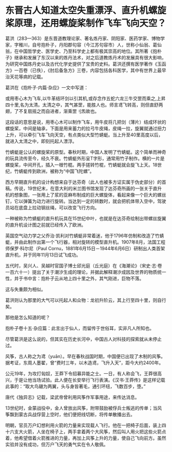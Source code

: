 * 东晋古人知道太空失重漂浮、直升机螺旋桨原理，还用螺旋桨制作飞车飞向天空？

葛洪（283---363）是东晋道教理论家、著名炼丹家、阴阳家、医药学家、博物学家，字稚川，自号抱朴子，丹阳郡句容（今江苏句容市）人，世称小仙翁、葛仙翁，在中国哲学史、医学史、乃至科学史上都有极其崇高的地位。其所著《抱朴子》继承和发展了东汉以来的炼丹法术，对之后道教炼丹术的发展具有很大影响，为研究中国炼丹史以及古代化学史提供了宝贵的史料。葛洪还撰有医学著作《玉函方》一百卷（已佚），《肘后备急方》三卷，内容包括各科医学，其中有世界上最早治天花等病的记载。

葛洪在《抱朴子·内篇·杂应》一文中写道：

或用枣心木为飞车,以牛革结环剑以引其机,或存念作五蛇六龙三牛交罡而乘之,上昇四十里,名为太清。太清之中，其气甚罡，能胜人也。师言鸢飞转高，则但直舒两翅，了不复扇摇之而自进者，渐乘罡刂炁故也。

这段话的意思是说，用枣心木可以制作飞车，用牛皮将几把剑（薄片）结成环状的螺旋桨，中间是轴承，下面是用来蓄力的拉弓牛皮绳，皮绳一拉，旋翼就通过扭力上升，可以牵引飞车飞向天空，有点类似大型竹蜻蜓。当上升至40里高度以后，就进入太清之中，即刻托起人漂浮。

[[./img/99-1.jpeg]]

[[./img/99-2.jpeg]]

[[./img/99-3.jpeg]]

竹蜻蜓是公认的螺旋桨的原型。春秋时期，中国人发明了竹蜻蜓。这个简单而神奇的玩具流传至今，经久不衰。竹蜻蜓外形呈T字形，通常用竹子制作。横的一片是螺旋桨，中间开孔，插入一根竹棍。两手搓转竹棍，竹蜻蜓就会旋飞上天。18世纪，竹蜻蜓传到欧洲，被称为“中国飞陀螺”。

[[./img/99-4.jpeg]]

[[./img/99-5.jpeg]]

西方早期直升机的设计构想来自于达芬奇（此人也被多方证实属于伪史部分）的首稿。传说，19世纪末，在意大利的米兰图书馆发现了达芬奇所画的一张关于直升机的想象图，一张用上了浆的亚麻布制成的巨大螺旋体，看起来像一个巨大的螺丝钉，它以弹簧为动力进行旋转。当达到一定的转数时，就会把机体带入空中，驾驶员站在底盘上拉动钢丝绳，可以改变飞行方向。

一种被称为竹蜻蜓的直升机玩具在15世纪中叶，也就是在达芬奇绘制出带螺丝旋翼的直升机设计图之前就已经传入了欧洲。

英国空气动力学之父乔治·凯利对竹蜻蜓非常着迷，他于1796年仿制和改造了竹蜻蜓，并由此制作出第一个飞行器，相对旋转的模型直升机。1907年8月，法国工程师保罗·科尔尼（Paul
Cornu，1881年6月15日－1944年6月6日）研制出人类首架直升机，并于同年11月13日试飞成功。

[[./img/99-6.jpeg]]

五代时，吴兴人、吴越时官国子博士邱光庭（丘光庭）在《海潮论》（宋史·志·卷一百六十一）提出了关于潮汐生成的理论，并据此解释潮汐成因及世界的物质统一性，并于书中言：抱朴子云从地上四十里之外，其气刚进，巨物不落。

这与失重颇为相似。

葛洪则认为那里的大气可以托起人和众物：龙初升阶云，其上行至四十里，则自行矣。

那他是怎么知道的呢？

抱朴子卷十五·杂应篇：此言出于仙人，而留传于世俗耳，实非凡人所知也。

尽管葛洪是这么说的，但其实在历史长河中，中国古人对科技的探索就从未停止过。

风筝，古人称之为鸢（yuān）。早在春秋战国时期，中国便已出现了木制的风筝。据考证，东周人墨翟，曾“费时三年，以木造鸢，飞升入天”，距今大约2400年。

公元19年，为攻打匈奴，王莽下令招募异能之士。一日，有人称会飞，王莽很高兴，于是让他当场试验。此人便在长安举行飞行表演。《汉书·王莽传》是这样记载此事的：“取大鸟翮为两翼，头与身皆著毛，通引环纽，飞数百步，堕。”

唐代《独异志》记载，梁武帝曾利用风筝作军事用途，来传达消息。

13世纪时，金蒙战役中，金人曾放出风筝，附带鼓励被俘兵士叛逃的传单；当风筝飘到蒙古兵战俘营上空时，他们便把线切断，将传单散播出去。

[[./img/99-7.jpeg]]

明朝，官员万户幻想利用火箭的力量来实现载人飞行。他在一把椅子后面，装上四十六支大火箭，人坐在椅子上，两手拿着两个大风筝，然后叫人用火把这些火箭点着，他希望借着火箭推进的力量，再加上风筝上升的力量，使自己飞向前方。虽然实验并没有成功，但万户飞天的勇气实在令人敬佩。

